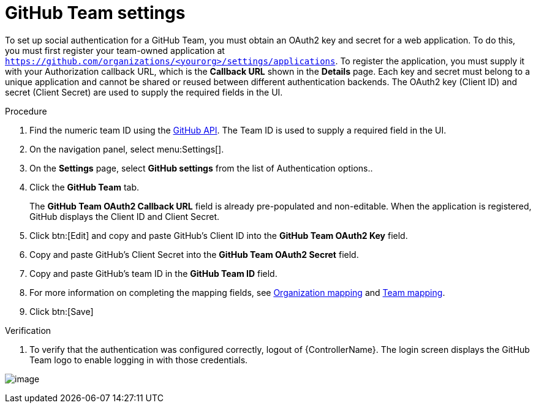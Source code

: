 [id="proc-controller-github-team-settings"]

= GitHub Team settings

To set up social authentication for a GitHub Team, you must obtain an OAuth2 key and secret for a web application. 
To do this, you must first register your team-owned application at `https://github.com/organizations/<yourorg>/settings/applications`. 
To register the application, you must supply it with your Authorization callback URL, which is the *Callback URL* shown in the *Details* page. 
Each key and secret must belong to a unique application and cannot be shared or reused between different authentication
backends. 
The OAuth2 key (Client ID) and secret (Client Secret) are used to supply the required fields in the UI.

.Procedure
. Find the numeric team ID using the link:https://fabian-kostadinov.github.io/2015/01/16/how-to-find-a-github-team-id/[GitHub API].
The Team ID is used to supply a required field in the UI.
. On the navigation panel, select menu:Settings[].
. On the *Settings* page, select *GitHub settings* from the list of Authentication options..
. Click the *GitHub Team* tab.
+
The *GitHub Team OAuth2 Callback URL* field is already pre-populated and non-editable. 
When the application is registered, GitHub displays the Client ID and Client Secret.

. Click btn:[Edit] and copy and paste GitHub's Client ID into the *GitHub Team OAuth2 Key* field.
. Copy and paste GitHub's Client Secret into the *GitHub Team OAuth2 Secret* field.
. Copy and paste GitHub's team ID in the *GitHub Team ID* field.
. For more information on completing the mapping fields, see xref:ref-controller-organization-mapping[Organization mapping] and xref:ref-controller-team-mapping[Team mapping].
. Click btn:[Save]

.Verification
. To verify that the authentication was configured correctly, logout of {ControllerName}.
The login screen displays the GitHub Team logo to enable logging in with those credentials.

image:configure-controller-auth-github-teams-logo.png[image]
